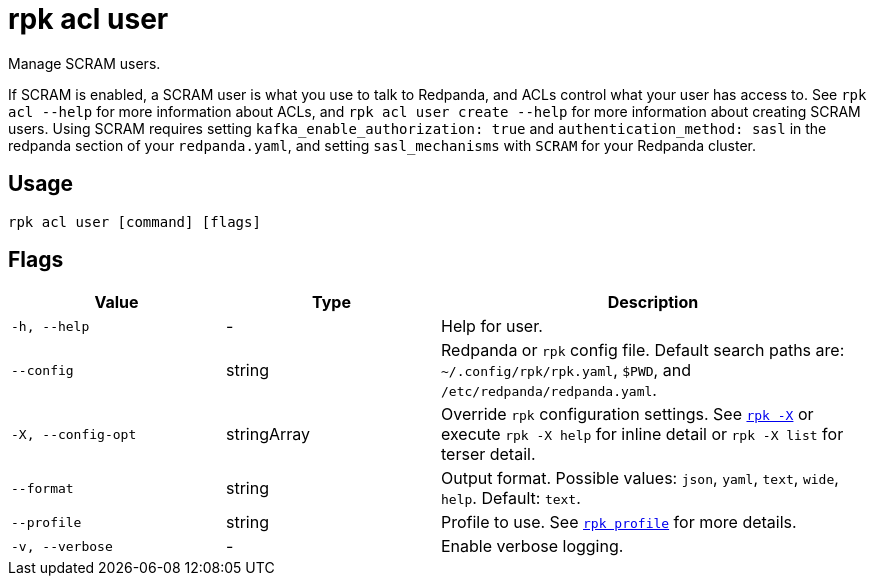 = rpk acl user

Manage SCRAM users.

If SCRAM is enabled, a SCRAM user is what you use to talk to Redpanda, and ACLs
control what your user has access to. See `rpk acl --help` for more information
about ACLs, and `rpk acl user create --help` for more information about
creating SCRAM users. Using SCRAM requires setting `kafka_enable_authorization: true` and `authentication_method: sasl` in the
redpanda section of your `redpanda.yaml`, and setting `sasl_mechanisms` with `SCRAM` for your Redpanda cluster.

== Usage

[,bash]
----
rpk acl user [command] [flags]
----

== Flags

[cols="1m,1a,2a"]
|===
|*Value* |*Type* |*Description*

|-h, --help |- |Help for user.

|--config |string |Redpanda or `rpk` config file. Default search paths are: 
`~/.config/rpk/rpk.yaml`, `$PWD`, and `/etc/redpanda/redpanda.yaml`.

|-X, --config-opt |stringArray |Override `rpk` configuration settings. See xref:reference:rpk/rpk-x-options.adoc[`rpk -X`] or execute `rpk -X help` for inline detail or `rpk -X list` for terser detail.

|--format |string |Output format. Possible values: `json`, `yaml`, `text`, `wide`, `help`. Default: `text`.

|--profile |string |Profile to use. See xref:reference:rpk/rpk-profile.adoc[`rpk profile`] for more details.

|-v, --verbose |- |Enable verbose logging.
|===

